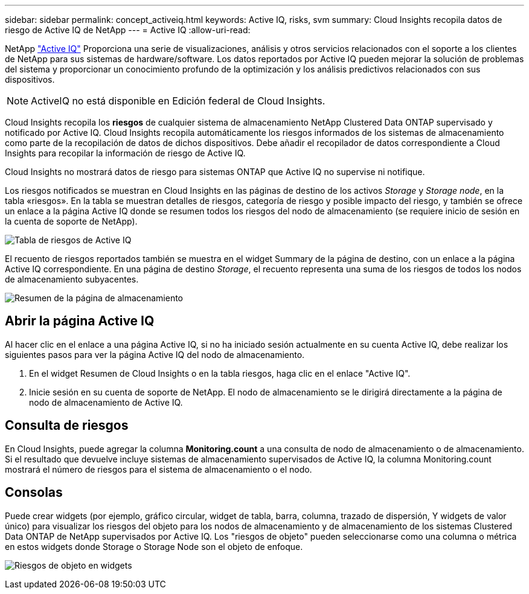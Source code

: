 ---
sidebar: sidebar 
permalink: concept_activeiq.html 
keywords: Active IQ, risks, svm 
summary: Cloud Insights recopila datos de riesgo de Active IQ de NetApp 
---
= Active IQ
:allow-uri-read: 


[role="lead"]
NetApp link:https://www.netapp.com/us/products/data-infrastructure-management/active-iq.aspx["Active IQ"] Proporciona una serie de visualizaciones, análisis y otros servicios relacionados con el soporte a los clientes de NetApp para sus sistemas de hardware/software. Los datos reportados por Active IQ pueden mejorar la solución de problemas del sistema y proporcionar un conocimiento profundo de la optimización y los análisis predictivos relacionados con sus dispositivos.


NOTE: ActiveIQ no está disponible en Edición federal de Cloud Insights.

Cloud Insights recopila los *riesgos* de cualquier sistema de almacenamiento NetApp Clustered Data ONTAP supervisado y notificado por Active IQ. Cloud Insights recopila automáticamente los riesgos informados de los sistemas de almacenamiento como parte de la recopilación de datos de dichos dispositivos. Debe añadir el recopilador de datos correspondiente a Cloud Insights para recopilar la información de riesgo de Active IQ.

Cloud Insights no mostrará datos de riesgo para sistemas ONTAP que Active IQ no supervise ni notifique.

Los riesgos notificados se muestran en Cloud Insights en las páginas de destino de los activos _Storage_ y _Storage node_, en la tabla «riesgos». En la tabla se muestran detalles de riesgos, categoría de riesgo y posible impacto del riesgo, y también se ofrece un enlace a la página Active IQ donde se resumen todos los riesgos del nodo de almacenamiento (se requiere inicio de sesión en la cuenta de soporte de NetApp).

image:AIQ_Risks_Table_Example.png["Tabla de riesgos de Active IQ"]

El recuento de riesgos reportados también se muestra en el widget Summary de la página de destino, con un enlace a la página Active IQ correspondiente. En una página de destino _Storage_, el recuento representa una suma de los riesgos de todos los nodos de almacenamiento subyacentes.

image:AIQ_Summary_Example.png["Resumen de la página de almacenamiento"]



== Abrir la página Active IQ

Al hacer clic en el enlace a una página Active IQ, si no ha iniciado sesión actualmente en su cuenta Active IQ, debe realizar los siguientes pasos para ver la página Active IQ del nodo de almacenamiento.

. En el widget Resumen de Cloud Insights o en la tabla riesgos, haga clic en el enlace "Active IQ".
. Inicie sesión en su cuenta de soporte de NetApp. El nodo de almacenamiento se le dirigirá directamente a la página de nodo de almacenamiento de Active IQ.




== Consulta de riesgos

En Cloud Insights, puede agregar la columna *Monitoring.count* a una consulta de nodo de almacenamiento o de almacenamiento. Si el resultado que devuelve incluye sistemas de almacenamiento supervisados de Active IQ, la columna Monitoring.count mostrará el número de riesgos para el sistema de almacenamiento o el nodo.



== Consolas

Puede crear widgets (por ejemplo, gráfico circular, widget de tabla, barra, columna, trazado de dispersión, Y widgets de valor único) para visualizar los riesgos del objeto para los nodos de almacenamiento y de almacenamiento de los sistemas Clustered Data ONTAP de NetApp supervisados por Active IQ. Los "riesgos de objeto" pueden seleccionarse como una columna o métrica en estos widgets donde Storage o Storage Node son el objeto de enfoque.

image:ObjectRiskWidgets.png["Riesgos de objeto en widgets"]
